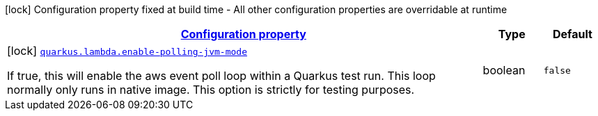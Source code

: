 [.configuration-legend]
icon:lock[title=Fixed at build time] Configuration property fixed at build time - All other configuration properties are overridable at runtime
[.configuration-reference, cols="80,.^10,.^10"]
|===

h|[[quarkus-lambda-lambda-build-time-config_configuration]]link:#quarkus-lambda-lambda-build-time-config_configuration[Configuration property]

h|Type
h|Default

a|icon:lock[title=Fixed at build time] [[quarkus-lambda-lambda-build-time-config_quarkus.lambda.enable-polling-jvm-mode]]`link:#quarkus-lambda-lambda-build-time-config_quarkus.lambda.enable-polling-jvm-mode[quarkus.lambda.enable-polling-jvm-mode]`

[.description]
--
If true, this will enable the aws event poll loop within a Quarkus test run. This loop normally only runs in native image. This option is strictly for testing purposes.
--|boolean 
|`false`

|===